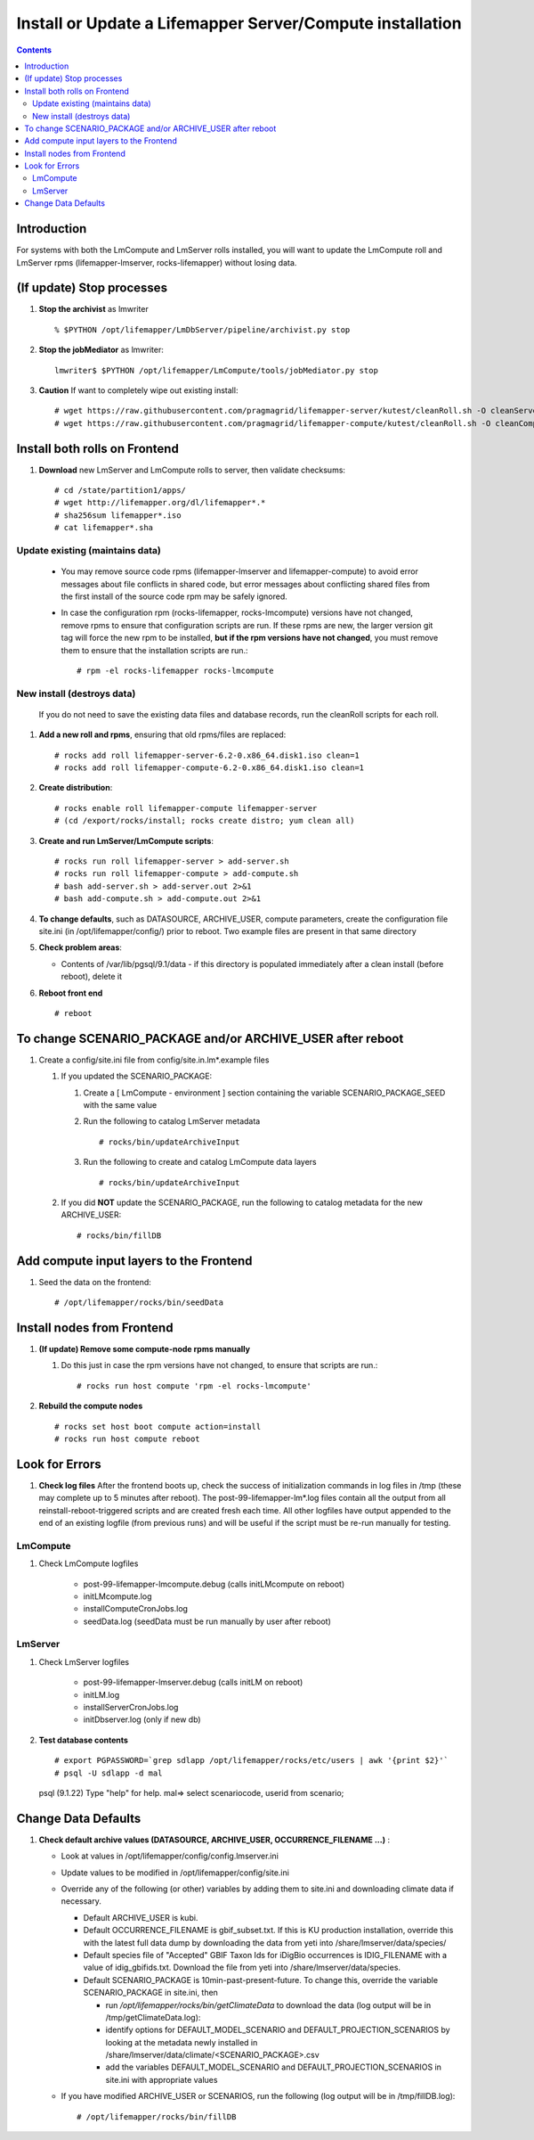 
.. highlight:: rest

Install or Update a Lifemapper Server/Compute installation
==========================================================
.. contents::  

Introduction
------------
For systems with both the LmCompute and LmServer rolls installed, you will want 
to update the LmCompute roll and LmServer rpms (lifemapper-lmserver, rocks-lifemapper) 
without losing data.

(If update) Stop processes
--------------------------

#. **Stop the archivist** as lmwriter ::    

     % $PYTHON /opt/lifemapper/LmDbServer/pipeline/archivist.py stop

#. **Stop the jobMediator** as lmwriter::

     lmwriter$ $PYTHON /opt/lifemapper/LmCompute/tools/jobMediator.py stop

#. **Caution** If want to completely wipe out existing install::

   # wget https://raw.githubusercontent.com/pragmagrid/lifemapper-server/kutest/cleanRoll.sh -O cleanServerRoll.sh
   # wget https://raw.githubusercontent.com/pragmagrid/lifemapper-compute/kutest/cleanRoll.sh -O cleanComputeRoll.sh

Install both rolls on Frontend
------------------------------

#. **Download** new LmServer and LmCompute rolls to server, then validate 
   checksums::

   # cd /state/partition1/apps/
   # wget http://lifemapper.org/dl/lifemapper*.*
   # sha256sum lifemapper*.iso
   # cat lifemapper*.sha
   

Update existing (maintains data)
~~~~~~~~~~~~~~~~~~~~~~~~~~~~~~~~

   * You may remove source code rpms (lifemapper-lmserver and 
     lifemapper-compute) to avoid error messages about file conflicts in 
     shared code, but error messages about conflicting shared files from the 
     first install of the source code rpm may be safely ignored. 
   
   * In case the configuration rpm (rocks-lifemapper, rocks-lmcompute) versions 
     have not changed, remove rpms to ensure that configuration scripts are run.  
     If these rpms  are new, the larger version git tag will force the new 
     rpm to be installed, **but if the rpm versions have not changed**, you 
     must remove them to ensure that the installation scripts are run.::
      
      # rpm -el rocks-lifemapper rocks-lmcompute

New install (destroys data)
~~~~~~~~~~~~~~~~~~~~~~~~~~~

    If you do not need to save the existing data files and database records, 
    run the cleanRoll scripts for each roll. 
   
#. **Add a new roll and rpms**, ensuring that old rpms/files are replaced::

   # rocks add roll lifemapper-server-6.2-0.x86_64.disk1.iso clean=1
   # rocks add roll lifemapper-compute-6.2-0.x86_64.disk1.iso clean=1
   
#. **Create distribution**::

   # rocks enable roll lifemapper-compute lifemapper-server
   # (cd /export/rocks/install; rocks create distro; yum clean all)

#. **Create and run LmServer/LmCompute scripts**::

    # rocks run roll lifemapper-server > add-server.sh
    # rocks run roll lifemapper-compute > add-compute.sh
    # bash add-server.sh > add-server.out 2>&1
    # bash add-compute.sh > add-compute.out 2>&1
    
#. **To change defaults**, such as DATASOURCE, ARCHIVE_USER, compute parameters,
   create the configuration file site.ini (in /opt/lifemapper/config/) 
   prior to reboot.  Two example files are present in that same directory 

#. **Check problem areas**:

   * Contents of /var/lib/pgsql/9.1/data - if this directory is populated
     immediately after a clean install (before reboot), delete it

#. **Reboot front end** ::  

   # reboot
   
To change SCENARIO_PACKAGE and/or ARCHIVE_USER after reboot
-----------------------------------------------------------

#. Create a config/site.ini file from config/site.in.lm*.example files

   #. If you updated the SCENARIO_PACKAGE:
   
      #. Create a [ LmCompute - environment ] section containing  
         the variable SCENARIO_PACKAGE_SEED with the same value

      #. Run the following to catalog LmServer metadata ::
   
         # rocks/bin/updateArchiveInput

      #. Run the following to create and catalog LmCompute data layers ::
   
         # rocks/bin/updateArchiveInput

   #. If you did **NOT** update the SCENARIO_PACKAGE, run the following to 
      catalog metadata for the new ARCHIVE_USER::

         # rocks/bin/fillDB

Add compute input layers to the Frontend
----------------------------------------

#. Seed the data on the frontend::

   # /opt/lifemapper/rocks/bin/seedData
   

Install nodes from Frontend
---------------------------

#. **(If update) Remove some compute-node rpms manually** 
   
   #. Do this just in case the rpm versions have not changed, to ensure that
      scripts are run.::  

      # rocks run host compute 'rpm -el rocks-lmcompute'
    
#. **Rebuild the compute nodes** ::  

   # rocks set host boot compute action=install
   # rocks run host compute reboot 

   
Look for Errors
---------------
   
#. **Check log files** After the frontend boots up, check the success of 
   initialization commands in log files in /tmp (these may complete up to 5
   minutes after reboot).  The post-99-lifemapper-lm*.log files contain all
   the output from all reinstall-reboot-triggered scripts and are created fresh 
   each time.  All other logfiles have output appended to the end of an existing 
   logfile (from previous runs) and will be useful if the script must be re-run
   manually for testing.
   
LmCompute
~~~~~~~~~

#. Check LmCompute logfiles

    * post-99-lifemapper-lmcompute.debug  (calls initLMcompute on reboot) 
    * initLMcompute.log 
    * installComputeCronJobs.log
    * seedData.log (seedData must be run manually by user after reboot)

LmServer
~~~~~~~~

#. Check LmServer logfiles

    * post-99-lifemapper-lmserver.debug (calls initLM on reboot) 
    * initLM.log
    * installServerCronJobs.log
    * initDbserver.log (only if new db)

     
#. **Test database contents** ::  

   # export PGPASSWORD=`grep sdlapp /opt/lifemapper/rocks/etc/users | awk '{print $2}'`
   # psql -U sdlapp -d mal
   psql (9.1.22)
   Type "help" for help.
   mal=> select scenariocode, userid from scenario;

Change Data Defaults
--------------------

#. **Check default archive values (DATASOURCE, ARCHIVE_USER, OCCURRENCE_FILENAME ...)** :  

   * Look at values in /opt/lifemapper/config/config.lmserver.ini
   * Update values to be modified in /opt/lifemapper/config/site.ini
   * Override any of the following (or other) variables by adding them to 
     site.ini and downloading climate data if necessary.
   
     * Default ARCHIVE_USER is kubi.
     * Default OCCURRENCE_FILENAME is gbif_subset.txt.  If this is KU production
       installation, override this with the latest full data dump by downloading 
       the data from yeti into /share/lmserver/data/species/
     * Default species file of "Accepted" GBIF Taxon Ids for iDigBio occurrences
       is IDIG_FILENAME with a value of idig_gbifids.txt.  Download the file 
       from yeti into /share/lmserver/data/species.
     * Default SCENARIO_PACKAGE is 10min-past-present-future.  To change this, 
       override the variable SCENARIO_PACKAGE in site.ini, then 
     
       * run `/opt/lifemapper/rocks/bin/getClimateData` to download  
         the data (log output will be in /tmp/getClimateData.log):
       * identify options for DEFAULT_MODEL_SCENARIO and 
         DEFAULT_PROJECTION_SCENARIOS by looking at the metadata newly installed  
         in /share/lmserver/data/climate/<SCENARIO_PACKAGE>.csv
       * add the variables DEFAULT_MODEL_SCENARIO and 
         DEFAULT_PROJECTION_SCENARIOS in site.ini with appropriate values
         
   * If you have modified ARCHIVE_USER or SCENARIOS, run the following (log 
     output will be in /tmp/fillDB.log):: 
     
       # /opt/lifemapper/rocks/bin/fillDB


   
